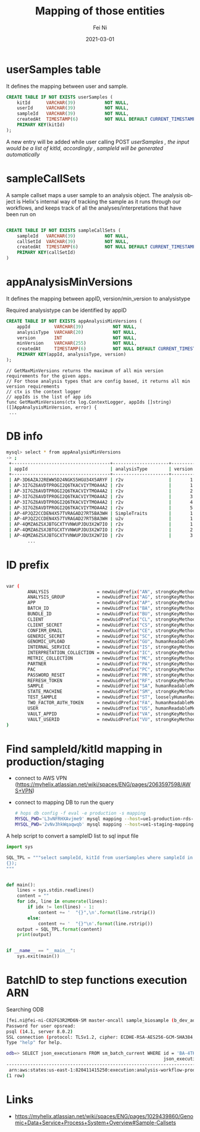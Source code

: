#+hugo_base_dir: ../../
# -*- mode: org; coding: utf-8; -*-
* Header Information                                               :noexport:
#+LaTeX_CLASS_OPTIONS: [11pt]
#+LATEX_HEADER: \usepackage{helvetica}
#+LATEX_HEADER: \setlength{\textwidth}{5.1in} % set width of text portion
#+LATEX_HEADER: \usepackage{geometry}
#+TITLE:     Mapping of those entities
#+AUTHOR:    Fei Ni
#+EMAIL:     feiphilips.ni@veritas.com
#+DATE:      2021-03-01
#+hugo_auto_set_lastmod: t
#+HUGO_CATEGORIES: 
#+HUGO_tags: helix
#+DESCRIPTION:
#+KEYWORDS:
#+LANGUAGE:  en
#+OPTIONS:   H:3 num:t toc:nil \n:nil @:t ::t |:t ^:t -:t f:t *:t <:t
#+OPTIONS:   TeX:t LaTeX:t skip:nil d:nil todo:t pri:nil tags:not-in-toc
#+OPTIONS:   ^:{}
#+INFOJS_OPT: view:nil toc:nil ltoc:nil mouse:underline buttons:0 path:http://orgmode.org/org-info.js
#+HTML_HEAD: <link rel="stylesheet" href="org.css" type="text/css"/>
#+EXPORT_SELECT_TAGS: export
#+EXPORT_EXCLUDE_TAGS: noexport
#+LINK_UP:
#+LINK_HOME:
#+XSLT:

#+STARTUP: hidestars

#+STARTUP: overview   (or: showall, content, showeverything)
http://orgmode.org/org.html#Visibility-cycling  info:org#Visibility cycling

#+TODO: TODO(t) NEXT(n) STARTED(s) WAITING(w@/!) SOMEDAY(S!) | DONE(d!/!) CANCELLED(c@/!)
http://orgmode.org/org.html#Per_002dfile-keywords  info:org#Per-file keywords

#+TAGS: important(i) private(p)
#+TAGS: @HOME(h) @OFFICE(o)
http://orgmode.org/org.html#Setting-tags  info:org#Setting tags

#+NOstartup: beamer
#+NOLaTeX_CLASS: beamer
#+NOLaTeX_CLASS_OPTIONS: [bigger]
#+NOBEAMER_FRAME_LEVEL: 2


# Start from here

* userSamples table

  It defines the  mapping between user and sample.
  #+begin_src sql
CREATE TABLE IF NOT EXISTS userSamples (
    kitId      VARCHAR(39)           NOT NULL,
    userId     VARCHAR(39)           NOT NULL,
    sampleId   VARCHAR(39)           NOT NULL,
    createdAt  TIMESTAMP(6)          NOT NULL DEFAULT CURRENT_TIMESTAMP(6),
    PRIMARY KEY(kitId)
);

  #+end_src

  A new entry will be added while user calling POST /userSamples ,  the input would be a list of kitId, accordingly , sampleId will be generated automatically/

* sampleCallSets

A sample callset maps a user sample to an analysis object. The analysis object is Helix's internal way of tracking the sample as it runs through our workflows, and keeps track of all the analyses/interpretations that have been run on
#+begin_src sql

CREATE TABLE IF NOT EXISTS sampleCallSets (
    sampleId   VARCHAR(39)           NOT NULL,
    callSetId  VARCHAR(39)           NOT NULL,
    createdAt  TIMESTAMP(6)          NOT NULL DEFAULT CURRENT_TIMESTAMP(6),
    PRIMARY KEY(callSetId)
)

#+end_src

* appAnalysisMinVersions

  It defines the mapping between appID, version/min_version to analysistype

  Required analysistype can be identified by appID

  #+begin_src sql
CREATE TABLE IF NOT EXISTS appAnalysisMinVersions (
    appId         VARCHAR(39)           NOT NULL,
    analysisType  VARCHAR(20)           NOT NULL,
    version       INT                   NOT NULL,
    minVersion    VARCHAR(255)          NOT NULL,
    createdAt     TIMESTAMP(6)          NOT NULL DEFAULT CURRENT_TIMESTAMP(6),
    PRIMARY KEY(appId, analysisType, version)
);
  #+end_src


  #+begin_src golang
// GetMaxMinVersions returns the maximum of all min version requirements for the given apps.
// For those analysis types that are config based, it returns all min version requirements
// ctx is the context logger
// appIds is the list of app ids
func GetMaxMinVersions(ctx log.ContextLogger, appIds []string) ([]AppAnalysisMinVersion, error) {
 ...
  #+end_src


* DB info
  #+begin_src bash
    mysql> select * from appAnalysisMinVersions
    -> ;
     +-------------------------------------+---------------------+---------+------------+----------------------------+
     | appId                               | analysisType        | version | minVersion | createdAt                  |
     +-------------------------------------+---------------------+---------+------------+----------------------------+
     | AP-3D6AZAJ2REWW5D24NGKS5HGU34X5ARYF | r2v                 |       1 | 2.3.0      | 2017-02-08 22:53:37.758554 |
     | AP-3I7GZ6AVDTPROGI2Q6TKACVIYTMOA4A2 | r2v                 |       1 | 2.3.0      | 2017-05-04 04:22:17.949137 |
     | AP-3I7GZ6AVDTPROGI2Q6TKACVIYTMOA4A2 | r2v                 |       2 | 2.3.0      | 2017-06-07 22:07:31.903388 |
     | AP-3I7GZ6AVDTPROGI2Q6TKACVIYTMOA4A2 | r2v                 |       3 | 2.3.0      | 2017-06-07 22:13:00.360705 |
     | AP-3I7GZ6AVDTPROGI2Q6TKACVIYTMOA4A2 | r2v                 |       4 | 2.3.0      | 2017-06-26 23:17:40.937092 |
     | AP-3I7GZ6AVDTPROGI2Q6TKACVIYTMOA4A2 | r2v                 |       5 | 2.3.0      | 2017-06-30 20:28:26.727582 |
     | AP-4PJQZ2CCDEN4X57TVRAGAD27RT5BA3WH | SimpleTraits        |       1 | 6.0.15     | 2019-04-09 18:50:16.688845 |
     | AP-4PJQZ2CCDEN4X57TVRAGAD27RT5BA3WH | u2v                 |       1 | 0.0.1      | 2019-04-15 18:52:48.467211 |
     | AP-4QMZA6ZSXJBTGCXTYVNWUPJDU3X2W7IO | r2v                 |       1 | 2.3.0      | 2017-08-15 23:46:59.044287 |
     | AP-4QMZA6ZSXJBTGCXTYVNWUPJDU3X2W7IO | r2v                 |       2 | 2.3.0      | 2017-09-19 19:54:24.915295 |
     | AP-4QMZA6ZSXJBTGCXTYVNWUPJDU3X2W7IO | r2v                 |       3 | 2.3.0      | 2017-11-17 19:12:34.546720 |
            ...
  #+end_src
* ID prefix
  #+begin_src bash

var (
        ANALYSIS                  = newUuidPrefix("AN", strongKeyMethod)
        ANALYSIS_GROUP            = newUuidPrefix("AG", strongKeyMethod)
        APP                       = newUuidPrefix("AP", strongKeyMethod)
        BATCH_ID                  = newUuidPrefix("BA", strongKeyMethod)
        BUNDLE_ID                 = newUuidPrefix("BU", strongKeyMethod)
        CLIENT                    = newUuidPrefix("CL", strongKeyMethod)
        CLIENT_SECRET             = newUuidPrefix("CS", strongKeyMethod)
        CONFIRM_EMAIL             = newUuidPrefix("CE", strongKeyMethod)
        GENERIC_SECRET            = newUuidPrefix("SC", strongKeyMethod)
        GENOMIC_UPLOAD            = newUuidPrefix("GU", humanReadableMethod)
        INTERNAL_SERVICE          = newUuidPrefix("IS", strongKeyMethod)
        INTERPRETATION_COLLECTION = newUuidPrefix("IC", strongKeyMethod)
        METRIC_COLLECTION         = newUuidPrefix("MC", strongKeyMethod)
        PARTNER                   = newUuidPrefix("PA", strongKeyMethod)
        PAC                       = newUuidPrefix("PC", strongKeyMethod)
        PASSWORD_RESET            = newUuidPrefix("PR", strongKeyMethod)
        REFRESH_TOKEN             = newUuidPrefix("RF", strongKeyMethod)
        SAMPLE                    = newUuidPrefix("SA", humanReadableMethod)
        STATE_MACHINE             = newUuidPrefix("SM", strongKeyMethod)
        TEST_SAMPLE               = newUuidPrefix("ST", looselyHumanReadableMethod)
        TWO_FACTOR_AUTH_TOKEN     = newUuidPrefix("FA", humanReadableMethod)
        USER                      = newUuidPrefix("US", humanReadableMethod)
        VAULT_APPID               = newUuidPrefix("VA", strongKeyMethod)
        VAULT_USERID              = newUuidPrefix("VU", strongKeyMethod)
)
  #+end_src

* Find sampleId/kitId mapping in production/staging
  - connect to AWS VPN (https://myhelix.atlassian.net/wiki/spaces/ENG/pages/2063597598/AWS+VPN)
  - connect to mapping DB to run the query
    #+begin_src bash
      # hops db config -f eval -e production -s mapping
      MYSQL_PWD='L3vNFRHXAvjme9' mysql mapping --host=ue1-production-rds-mapping-002.cluster-crbiutp3k1kf.us-east-1.rds.amazonaws.com --port=3306 --user='mapping-service' <in >out
      MYSQL_PWD='2vNv3hkWqaqwqb' mysql mapping --host=ue1-staging-mapping-007-cluster.cluster-crbiutp3k1kf.us-east-1.rds.amazonaws.com --port=3306 --user='mapping-service' <in >out
    #+end_src

A help script to convert a sampleID list to sql input file
   #+begin_src python
import sys

SQL_TPL = """select sampleId, kitId from userSamples where sampleId in (
{});
"""


def main():
    lines = sys.stdin.readlines()
    content = ""
    for idx, line in enumerate(lines):
        if idx != len(lines) - 1:
            content += '  "{}",\n'.format(line.rstrip())
        else:
            content += '  "{}"\n'.format(line.rstrip())
    output = SQL_TPL.format(content)
    print(output)


if __name__ == "__main__":
    sys.exit(main())
   #+end_src

* BatchID to step functions execution ARN
Searching ODB
#+begin_src bash
[fei.ni@fei-ni-C02FG3R2MD6N-SM master-oncall sample_biosample (b_dev_add_samplesheet_util *%)]$ psql -h odb.helix.com -p 5439 -U opsread odb
Password for user opsread:
psql (14.1, server 8.0.2)
SSL connection (protocol: TLSv1.2, cipher: ECDHE-RSA-AES256-GCM-SHA384, bits: 256, compression: off)
Type "help" for help.

odb=> SELECT json_executionarn FROM sm_batch_current WHERE id = 'BA-4TKYFURG2YBDQNJXE4GB2HRBWGEXINDA';
                                                           json_executionarn
----------------------------------------------------------------------------------------------------------------------------------------
 arn:aws:states:us-east-1:820411415250:execution:analysis-workflow-production-cnv-state-machine-dp:da67eedc-46f3-40ea-b0a8-829f6ede3ecc
(1 row)
#+end_src

* Links
  - https://myhelix.atlassian.net/wiki/spaces/ENG/pages/1029439860/Genomic+Data+Service+Process+System+Overview#Sample-Callsets


